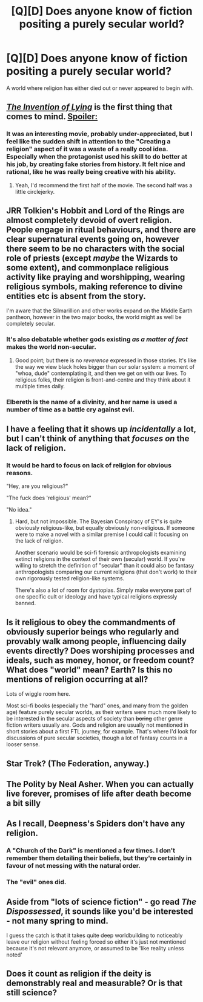 #+TITLE: [Q][D] Does anyone know of fiction positing a purely secular world?

* [Q][D] Does anyone know of fiction positing a purely secular world?
:PROPERTIES:
:Author: Jon_Freebird
:Score: 2
:DateUnix: 1418862799.0
:DateShort: 2014-Dec-18
:END:
A world where religion has either died out or never appeared to begin with.


** [[http://www.imdb.com/title/tt1058017/][/The Invention of Lying/]] is the first thing that comes to mind. [[#s][Spoiler:]]
:PROPERTIES:
:Author: BekenBoundaryDispute
:Score: 5
:DateUnix: 1418863610.0
:DateShort: 2014-Dec-18
:END:

*** It was an interesting movie, probably under-appreciated, but I feel like the sudden shift in attention to the "Creating a religion" aspect of it was a waste of a really cool idea. Especially when the protagonist used his skill to do better at his job, by creating fake stories from history. It felt nice and rational, like he was really being creative with his ability.
:PROPERTIES:
:Score: 7
:DateUnix: 1418873194.0
:DateShort: 2014-Dec-18
:END:

**** Yeah, I'd recommend the first half of the movie. The second half was a little circlejerky.
:PROPERTIES:
:Author: TimTravel
:Score: 1
:DateUnix: 1419036875.0
:DateShort: 2014-Dec-20
:END:


** JRR Tolkien's Hobbit and Lord of the Rings are almost completely devoid of overt religion. People engage in ritual behaviours, and there are clear supernatural events going on, however there seem to be no characters with the social role of priests (except /maybe/ the Wizards to some extent), and commonplace religious activity like praying and worshipping, wearing religious symbols, making reference to divine entities etc is absent from the story.

I'm aware that the Silmarillion and other works expand on the Middle Earth pantheon, however in the two major books, the world might as well be completely secular.
:PROPERTIES:
:Author: aeschenkarnos
:Score: 4
:DateUnix: 1418890194.0
:DateShort: 2014-Dec-18
:END:

*** It's also debatable whether gods existing /as a matter of fact/ makes the world non-secular.
:PROPERTIES:
:Author: Solonarv
:Score: 6
:DateUnix: 1418895270.0
:DateShort: 2014-Dec-18
:END:

**** Good point; but there is no /reverence/ expressed in those stories. It's like the way we view black holes bigger than our solar system: a moment of "whoa, dude" contemplating it, and then we get on with our lives. To religious folks, their religion is front-and-centre and they think about it multiple times daily.
:PROPERTIES:
:Author: aeschenkarnos
:Score: 2
:DateUnix: 1418896690.0
:DateShort: 2014-Dec-18
:END:


*** Elbereth is the name of a divinity, and her name is used a number of time as a battle cry against evil.
:PROPERTIES:
:Author: Jinoc
:Score: 2
:DateUnix: 1419003234.0
:DateShort: 2014-Dec-19
:END:


** I have a feeling that it shows up /incidentally/ a lot, but I can't think of anything that /focuses on/ the lack of religion.
:PROPERTIES:
:Author: ulyssessword
:Score: 3
:DateUnix: 1418872688.0
:DateShort: 2014-Dec-18
:END:

*** It would be hard to focus on lack of religion for obvious reasons.

"Hey, are you religious?"

"The fuck does 'religious' mean?"

"No idea."
:PROPERTIES:
:Author: MadScientist14159
:Score: 2
:DateUnix: 1419036943.0
:DateShort: 2014-Dec-20
:END:

**** Hard, but not impossible. The Bayesian Conspiracy of EY's is quite obviously religious-like, but equally obviously non-religious. If someone were to make a novel with a similar premise I could call it focusing on the lack of religion.

Another scenario would be sci-fi forensic anthropologists examining extinct religions in the context of their own (secular) world. If you're willing to stretch the definition of "secular" than it could also be fantasy anthropologists comparing our current religions (that don't work) to their own rigorously tested religion-like systems.

There's also a lot of room for dystopias. Simply make everyone part of one specific cult or ideology and have typical religions expressly banned.
:PROPERTIES:
:Author: ulyssessword
:Score: 2
:DateUnix: 1419037606.0
:DateShort: 2014-Dec-20
:END:


** Is it religious to obey the commandments of obviously superior beings who regularly and provably walk among people, influencing daily events directly? Does worshiping processes and ideals, such as money, honor, or freedom count? What does "world" mean? Earth? Is this no mentions of religion occurring at all?

Lots of wiggle room here.

Most sci-fi books (especially the "hard" ones, and many from the golden age) feature purely secular worlds, as their writers were much more likely to be interested in the secular aspects of society than +boring+ other genre fiction writers usually are. Gods and religion are usually not mentioned in short stories about a first FTL journey, for example. That's where I'd look for discussions of pure secular societies, though a lot of fantasy counts in a looser sense.
:PROPERTIES:
:Author: TimeLoopedPowerGamer
:Score: 2
:DateUnix: 1418891429.0
:DateShort: 2014-Dec-18
:END:


** Star Trek? (The Federation, anyway.)
:PROPERTIES:
:Author: MoralRelativity
:Score: 2
:DateUnix: 1418925936.0
:DateShort: 2014-Dec-18
:END:


** The Polity by Neal Asher. When you can actually live forever, promises of life after death become a bit silly
:PROPERTIES:
:Author: Ardvarkeating101
:Score: 2
:DateUnix: 1419708660.0
:DateShort: 2014-Dec-27
:END:


** As I recall, Deepness's Spiders don't have any religion.
:PROPERTIES:
:Author: STL
:Score: 1
:DateUnix: 1418875590.0
:DateShort: 2014-Dec-18
:END:

*** A "Church of the Dark" is mentioned a few times. I don't remember them detailing their beliefs, but they're certainly in favour of not messing with the natural order.
:PROPERTIES:
:Author: Chronophilia
:Score: 3
:DateUnix: 1418927248.0
:DateShort: 2014-Dec-18
:END:


*** The "evil" ones did.
:PROPERTIES:
:Author: Bowbreaker
:Score: 1
:DateUnix: 1418936650.0
:DateShort: 2014-Dec-19
:END:


** Aside from "lots of science fiction" - go read /The Dispossessed/, it sounds like you'd be interested - not many spring to mind.

I guess the catch is that it takes quite deep worldbuilding to noticeably leave our religion without feeling forced so either it's just not mentioned because it's not relevant anymore, or assumed to be 'like reality unless noted'
:PROPERTIES:
:Author: PeridexisErrant
:Score: 1
:DateUnix: 1418907956.0
:DateShort: 2014-Dec-18
:END:


** Does it count as religion if the deity is demonstrably real and measurable? Or is that still science?
:PROPERTIES:
:Score: 1
:DateUnix: 1418954393.0
:DateShort: 2014-Dec-19
:END:
